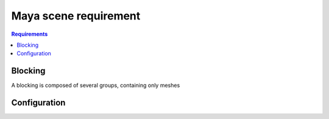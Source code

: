 ======================
Maya scene requirement
======================

.. contents:: Requirements
   :depth: 2

--------
Blocking
--------

A blocking is composed of several groups, containing only meshes

.. image:: images/scene_requirement/Blocking_Outline.png

-------------
Configuration
-------------


